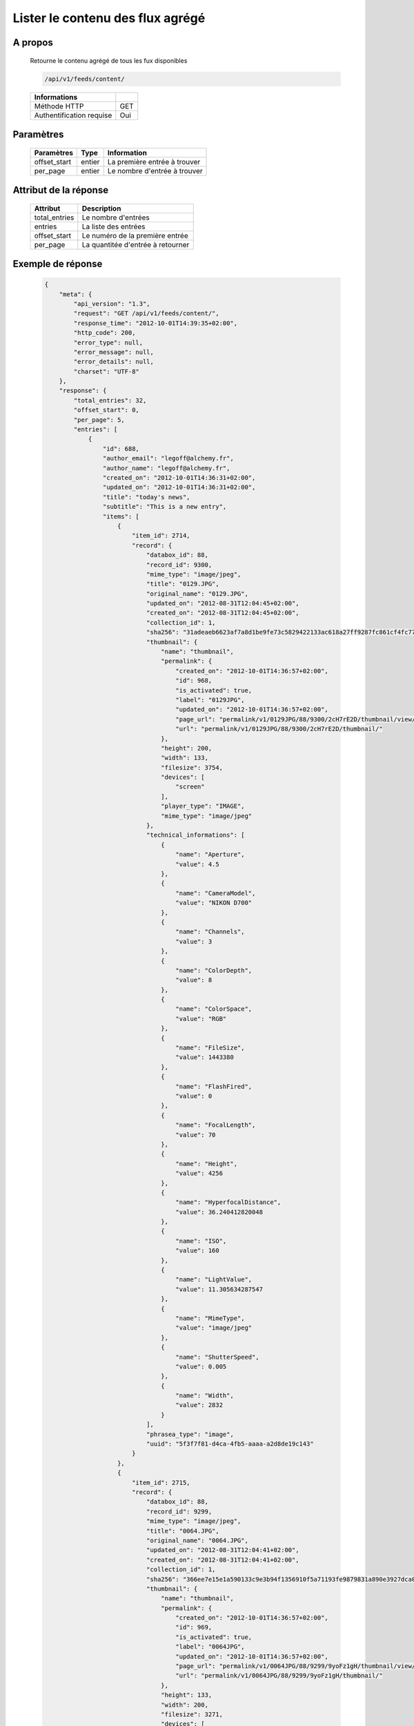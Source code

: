 Lister le contenu des flux agrégé
=================================

A propos
--------

  Retourne le contenu agrégé de tous les fux disponibles

  .. code-block:: bash

    /api/v1/feeds/content/

  ========================== =====
   Informations
  ========================== =====
   Méthode HTTP               GET
   Authentification requise   Oui
  ========================== =====

Paramètres
----------

  ======================== ============== =================================
   Paramètres               Type           Information
  ======================== ============== =================================
   offset_start             entier         La première entrée à trouver
   per_page                 entier         Le nombre d'entrée à trouver
  ======================== ============== =================================

Attribut de la réponse
----------------------

  =============== ================================
   Attribut           Description
  =============== ================================
   total_entries   Le nombre d'entrées
   entries         La liste des entrées
   offset_start    Le numéro de la première entrée
   per_page        La quantitée d'entrée à retourner
  =============== ================================

Exemple de réponse
------------------

  .. code-block:: javascript

    {
        "meta": {
            "api_version": "1.3",
            "request": "GET /api/v1/feeds/content/",
            "response_time": "2012-10-01T14:39:35+02:00",
            "http_code": 200,
            "error_type": null,
            "error_message": null,
            "error_details": null,
            "charset": "UTF-8"
        },
        "response": {
            "total_entries": 32,
            "offset_start": 0,
            "per_page": 5,
            "entries": [
                {
                    "id": 688,
                    "author_email": "legoff@alchemy.fr",
                    "author_name": "legoff@alchemy.fr",
                    "created_on": "2012-10-01T14:36:31+02:00",
                    "updated_on": "2012-10-01T14:36:31+02:00",
                    "title": "today's news",
                    "subtitle": "This is a new entry",
                    "items": [
                        {
                            "item_id": 2714,
                            "record": {
                                "databox_id": 88,
                                "record_id": 9300,
                                "mime_type": "image/jpeg",
                                "title": "0129.JPG",
                                "original_name": "0129.JPG",
                                "updated_on": "2012-08-31T12:04:45+02:00",
                                "created_on": "2012-08-31T12:04:45+02:00",
                                "collection_id": 1,
                                "sha256": "31adeaeb6623af7a8d1be9fe73c5829422133ac618a27ff9287fc861cf4fc77e",
                                "thumbnail": {
                                    "name": "thumbnail",
                                    "permalink": {
                                        "created_on": "2012-10-01T14:36:57+02:00",
                                        "id": 968,
                                        "is_activated": true,
                                        "label": "0129JPG",
                                        "updated_on": "2012-10-01T14:36:57+02:00",
                                        "page_url": "permalink/v1/0129JPG/88/9300/2cH7rE2D/thumbnail/view/",
                                        "url": "permalink/v1/0129JPG/88/9300/2cH7rE2D/thumbnail/"
                                    },
                                    "height": 200,
                                    "width": 133,
                                    "filesize": 3754,
                                    "devices": [
                                        "screen"
                                    ],
                                    "player_type": "IMAGE",
                                    "mime_type": "image/jpeg"
                                },
                                "technical_informations": [
                                    {
                                        "name": "Aperture",
                                        "value": 4.5
                                    },
                                    {
                                        "name": "CameraModel",
                                        "value": "NIKON D700"
                                    },
                                    {
                                        "name": "Channels",
                                        "value": 3
                                    },
                                    {
                                        "name": "ColorDepth",
                                        "value": 8
                                    },
                                    {
                                        "name": "ColorSpace",
                                        "value": "RGB"
                                    },
                                    {
                                        "name": "FileSize",
                                        "value": 1443380
                                    },
                                    {
                                        "name": "FlashFired",
                                        "value": 0
                                    },
                                    {
                                        "name": "FocalLength",
                                        "value": 70
                                    },
                                    {
                                        "name": "Height",
                                        "value": 4256
                                    },
                                    {
                                        "name": "HyperfocalDistance",
                                        "value": 36.240412820048
                                    },
                                    {
                                        "name": "ISO",
                                        "value": 160
                                    },
                                    {
                                        "name": "LightValue",
                                        "value": 11.305634287547
                                    },
                                    {
                                        "name": "MimeType",
                                        "value": "image/jpeg"
                                    },
                                    {
                                        "name": "ShutterSpeed",
                                        "value": 0.005
                                    },
                                    {
                                        "name": "Width",
                                        "value": 2832
                                    }
                                ],
                                "phrasea_type": "image",
                                "uuid": "5f3f7f81-d4ca-4fb5-aaaa-a2d8de19c143"
                            }
                        },
                        {
                            "item_id": 2715,
                            "record": {
                                "databox_id": 88,
                                "record_id": 9299,
                                "mime_type": "image/jpeg",
                                "title": "0064.JPG",
                                "original_name": "0064.JPG",
                                "updated_on": "2012-08-31T12:04:41+02:00",
                                "created_on": "2012-08-31T12:04:41+02:00",
                                "collection_id": 1,
                                "sha256": "366ee7e15e1a590133c9e3b94f1356910f5a71193fe9879831a890e3927dca0b",
                                "thumbnail": {
                                    "name": "thumbnail",
                                    "permalink": {
                                        "created_on": "2012-10-01T14:36:57+02:00",
                                        "id": 969,
                                        "is_activated": true,
                                        "label": "0064JPG",
                                        "updated_on": "2012-10-01T14:36:57+02:00",
                                        "page_url": "permalink/v1/0064JPG/88/9299/9yoFz1gH/thumbnail/view/",
                                        "url": "permalink/v1/0064JPG/88/9299/9yoFz1gH/thumbnail/"
                                    },
                                    "height": 133,
                                    "width": 200,
                                    "filesize": 3271,
                                    "devices": [
                                        "screen"
                                    ],
                                    "player_type": "IMAGE",
                                    "mime_type": "image/jpeg"
                                },
                                "technical_informations": [
                                    {
                                        "name": "CameraModel",
                                        "value": "NIKON D700"
                                    },
                                    {
                                        "name": "Channels",
                                        "value": 3
                                    },
                                    {
                                        "name": "ColorDepth",
                                        "value": 8
                                    },
                                    {
                                        "name": "ColorSpace",
                                        "value": "RGB"
                                    },
                                    {
                                        "name": "FileSize",
                                        "value": 1437099
                                    },
                                    {
                                        "name": "FlashFired",
                                        "value": 1
                                    },
                                    {
                                        "name": "FocalLength",
                                        "value": 0
                                    },
                                    {
                                        "name": "Height",
                                        "value": 2832
                                    },
                                    {
                                        "name": "MimeType",
                                        "value": "image/jpeg"
                                    },
                                    {
                                        "name": "ShutterSpeed",
                                        "value": 0.004
                                    },
                                    {
                                        "name": "Width",
                                        "value": 4256
                                    }
                                ],
                                "phrasea_type": "image",
                                "uuid": "4ad0c280-c9e8-491f-9af2-ef0916e5a954"
                            }
                        },
                        {
                            "item_id": 2716,
                            "record": {
                                "databox_id": 88,
                                "record_id": 9298,
                                "mime_type": "image/jpeg",
                                "title": "0134.JPG",
                                "original_name": "0134.JPG",
                                "updated_on": "2012-08-31T12:04:38+02:00",
                                "created_on": "2012-08-31T12:04:38+02:00",
                                "collection_id": 1,
                                "sha256": "a87eb0ab23453c805080e7fd3542e1d67b48ab8a41f6df13c16669df2dc15cca",
                                "thumbnail": {
                                    "name": "thumbnail",
                                    "permalink": {
                                        "created_on": "2012-10-01T14:36:57+02:00",
                                        "id": 970,
                                        "is_activated": true,
                                        "label": "0134JPG",
                                        "updated_on": "2012-10-01T14:36:57+02:00",
                                        "page_url": "permalink/v1/0134JPG/88/9298/SHKZ4MVa/thumbnail/view/",
                                        "url": "permalink/v1/0134JPG/88/9298/SHKZ4MVa/thumbnail/"
                                    },
                                    "height": 200,
                                    "width": 133,
                                    "filesize": 4629,
                                    "devices": [
                                        "screen"
                                    ],
                                    "player_type": "IMAGE",
                                    "mime_type": "image/jpeg"
                                },
                                "technical_informations": [
                                    {
                                        "name": "Aperture",
                                        "value": 3.2
                                    },
                                    {
                                        "name": "CameraModel",
                                        "value": "NIKON D700"
                                    },
                                    {
                                        "name": "Channels",
                                        "value": 3
                                    },
                                    {
                                        "name": "ColorDepth",
                                        "value": 8
                                    },
                                    {
                                        "name": "ColorSpace",
                                        "value": "RGB"
                                    },
                                    {
                                        "name": "FileSize",
                                        "value": 1426065
                                    },
                                    {
                                        "name": "FlashFired",
                                        "value": 0
                                    },
                                    {
                                        "name": "FocalLength",
                                        "value": 70
                                    },
                                    {
                                        "name": "Height",
                                        "value": 4256
                                    },
                                    {
                                        "name": "HyperfocalDistance",
                                        "value": 50.963080528193
                                    },
                                    {
                                        "name": "ISO",
                                        "value": 320
                                    },
                                    {
                                        "name": "LightValue",
                                        "value": 9
                                    },
                                    {
                                        "name": "MimeType",
                                        "value": "image/jpeg"
                                    },
                                    {
                                        "name": "ShutterSpeed",
                                        "value": 0.00625
                                    },
                                    {
                                        "name": "Width",
                                        "value": 2832
                                    }
                                ],
                                "phrasea_type": "image",
                                "uuid": "b63db439-a990-4221-8999-2b68f0c4560c"
                            }
                        }
                    ],
                    "feed_id": 769,
                    "feed_url": "/feeds/769/content/",
                    "url": "/feeds/entry/688/"
                },
                {
                    "id": 687,
                    "author_email": "dupond.jean@email.com",
                    "author_name": "Dupond Jean",
                    "created_on": "2012-09-07T16:14:51+02:00",
                    "updated_on": "2012-09-07T16:14:51+02:00",
                    "title": "A news",
                    "subtitle": "Integer id dolor id velit ornare congue vitae nec torto",
                    "items": [],
                    "feed_id": 768,
                    "feed_url": "/feeds/768/content/",
                    "url": "/feeds/entry/687/"
                },
                {
                    "id": 607,
                    "author_email": "gontran.bonheur@gmail.com",
                    "author_name": "W. Shakespeare",
                    "created_on": "2012-09-07T16:10:38+02:00",
                    "updated_on": "2012-09-07T16:10:38+02:00",
                    "title": "Lorem Ipsum",
                    "subtitle": "Integer id dolor id velit ornare congue vitae nec torto",
                    "items": [],
                    "feed_id": 690,
                    "feed_url": "/feeds/690/content/",
                    "url": "/feeds/entry/607/"
                }
            ]
        }
    }